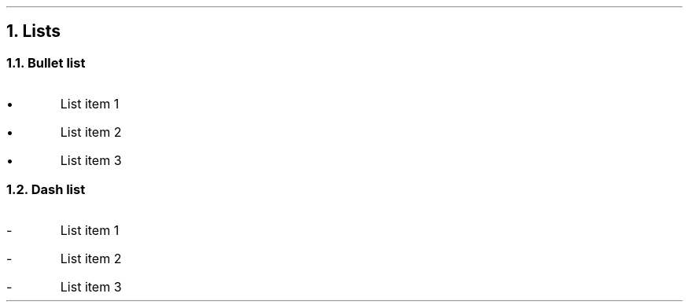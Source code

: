 .fp 8 CW

.NH 1
Lists

.PP

.NH 2
Bullet list

.PP
.IP \(bu 
List item 1
.IP \(bu 
List item 2
.IP \(bu 
List item 3
.PP

.NH 2
Dash list

.PP
.IP - 
List item 1
.IP - 
List item 2
.IP - 
List item 3
